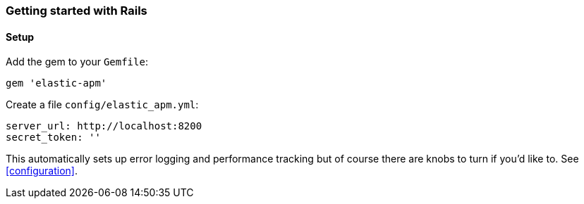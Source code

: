 ifdef::env-github[]
NOTE: For the best reading experience,
please view this documentation at
https://www.elastic.co/guide/en/apm/agent/ruby/current/introduction.html[elastic.co]
endif::[]

[[getting-started-rails]]
=== Getting started with Rails

[float]
==== Setup

Add the gem to your `Gemfile`:

[source,ruby]
----
gem 'elastic-apm'
----

Create a file `config/elastic_apm.yml`:

[source,yaml]
----
server_url: http://localhost:8200
secret_token: ''
----

This automatically sets up error logging and performance tracking but of course there are knobs to turn if you'd like to. See <<configuration>>.
